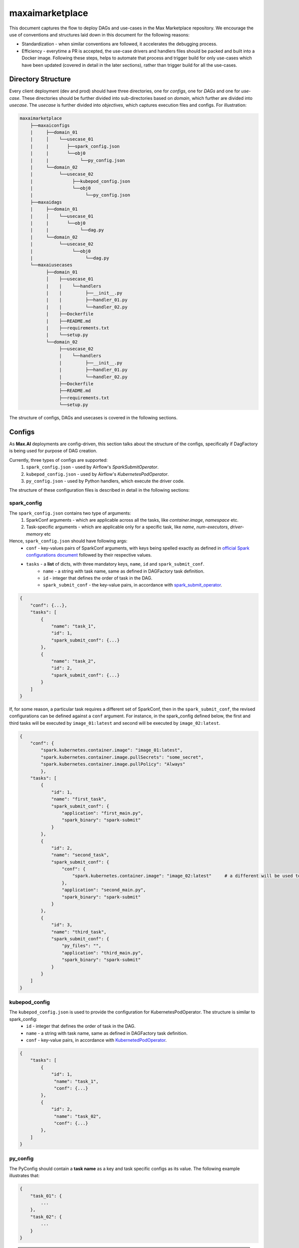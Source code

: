 maxaimarketplace
================
This document captures the flow to deploy DAGs and use-cases in the Max Marketplace repository. We encourage the use of conventions and structures laid down in this document for the following reasons:

- Standardization - when similar conventions are followed, it accelerates the debugging process.
- Efficiency - everytime a PR is accepted, the use-case drivers and handlers files should be packed and built into a Docker image. Following these steps, helps to automate that process and trigger build for only use-cases which have been updated (covered in detail in the later sections), rather than trigger build for all the use-cases.

Directory Structure
*******************
Every client deployment (dev and prod) should have three directories, one for *configs*, one for *DAGs* and one for *use-case*. These directories should be further divided into sub-directories based on *domain*, which further are divided into *usecase*. The *usecase* is further divided into *objectives*, which captures execution files and configs. For illustration:

.. code-block:: text

   maxaimarketplace
       ├──maxaiconfigs
       |     ├──domain_01
       |     │    └──usecase_01
       |     |       ├──spark_config.json
       |     |       └──obj0
       |     |            └──py_config.json
       |     └──domain_02
       |          └──usecase_02
       |               ├──kubepod_config.json
       |               └──obj0
       |                    └──py_config.json
       ├──maxaidags
       |     ├──domain_01
       |     │    └──usecase_01
       |     |       └──obj0
       |     |            └──dag.py
       |     └──domain_02
       |          └──usecase_02
       |               └──obj0
       |                    └──dag.py
       └──maxaiusecases
             ├──domain_01
             │    ├──usecase_01
             |    |    └──handlers
             |    |         ├──__init__.py
             |    |         ├──handler_01.py
             |    |         └──handler_02.py
             |    ├──Dockerfile
             |    ├──README.md
             |    ├──requirements.txt
             |    └──setup.py
             └──domain_02
                  ├──usecase_02
                  |    └──handlers
                  |         ├──__init__.py
                  |         ├──handler_01.py
                  |         └──handler_02.py
                  ├──Dockerfile
                  ├──README.md
                  ├──requirements.txt
                  └──setup.py


The structure of configs, DAGs and usecases is covered in the following sections.

Configs
*******
As **Max.AI** deployments are config-driven, this section talks about the structure of the configs, specifically if DagFactory is being used for purpose of DAG creation.

Currently, three types of configs are supported:
    1. ``spark_config.json`` - used by Airflow's *SparkSubmitOperator*.
    2. ``kubepod_config.json`` - used by Airflow's *KubernetesPodOperator*.
    3. ``py_config.json`` - used by Python handlers, which execute the driver code.
    
The structure of these configuration files is described in detail in the following sections:

spark_config
^^^^^^^^^^^^
The ``spark_config.json`` contains two type of arguments:
    1. SparkConf arguments - which are applicable across all the tasks, like `container.image`, `namespace` etc.
    2. Task-specific arguments - which are applicable only for a specific task, like `name`, `num-executors`, `driver-memory` etc
    
Hence, ``spark_config.json`` should have following args:
    - ``conf`` - key-values pairs of SparkConf arguments, with keys being spelled exactly as defined in `official Spark configurations document <https://spark.apache.org/docs/latest/configuration.html>`_ followed by their respective values.
    - ``tasks`` - a **list** of dicts, with three mandatory keys, ``name``, ``id`` and ``spark_submit_conf``.
        - ``name`` - a string with task name, same as defined in DAGFactory task definition.
        - ``id`` - integer that defines the order of task in the DAG.
        - ``spark_submit_conf`` - the key-value pairs, in accordance with `spark_submit_operator <https://airflow.apache.org/docs/apache-airflow-providers-apache-spark/stable/_api/airflow/providers/apache/spark/operators/spark_submit/index.html>`_.
        
.. code-block:: json

    {
        "conf": {...},
        "tasks": [
            {
                "name": "task_1",
                "id": 1,
                "spark_submit_conf": {...}
            },
            {
                "name": "task_2",
                "id": 2,
                "spark_submit_conf": {...}
            }
        ]
    }
    
If, for some reason, a particular task requires a different set of SparkConf, then in the ``spark_submit_conf``, the revised configurations can be defined against a ``conf`` argument. For instance, in the spark_config defined below, the first and third tasks will be executed by ``image_01:latest`` and second will be executed by ``image_02:latest``.

.. code-block:: json
    
    {
        "conf": {
            "spark.kubernetes.container.image": "image_01:latest",
            "spark.kubernetes.container.image.pullSecrets": "some_secret",
            "spark.kubernetes.container.image.pullPolicy": "Always"
            },
        "tasks": [
            {
                "id": 1,
                "name": "first_task",
                "spark_submit_conf": {
                    "application": "first_main.py",
                    "spark_binary": "spark-submit"
                }
            },
            {
                "id": 2,
                "name": "second_task",
                "spark_submit_conf": {
                    "conf": {
                        "spark.kubernetes.container.image": "image_02:latest"     # a different will be used to execute this task
                    },
                    "application": "second_main.py",
                    "spark_binary": "spark-submit"
                }
            },
            {
                "id": 3,
                "name": "third_task",
                "spark_submit_conf": {
                    "py_files": "",
                    "application": "third_main.py",
                    "spark_binary": "spark-submit"
                }
            }
        ]
    }
    

    

kubepod_config
^^^^^^^^^^^^^^
The ``kubepod_config.json`` is used to provide the configuration for KubernetesPodOperator. The structure is similar to spark_config:
    - ``id`` - integer that defines the order of task in the DAG.
    - ``name`` - a string with task name, same as defined in DAGFactory task definition.
    - ``conf`` - key-value pairs, in accordance with `KubernetedPodOperator <https://airflow.apache.org/docs/apache-airflow-providers-cncf-kubernetes/stable/_api/airflow/providers/cncf/kubernetes/operators/kubernetes_pod/index.html#airflow.providers.cncf.kubernetes.operators.kubernetes_pod.KubernetesPodOperator>`_.


.. code-block:: json

    {
        "tasks": [
            {
                "id": 1,
                 "name": "task_1",
                 "conf": {...}
            },
            {
                "id": 2,
                 "name": "task_02",
                 "conf": {...}
            },
        ]
    }
    
    
py_config
^^^^^^^^^
The PyConfig should contain a **task name** as a key and task specific configs as its value. The following example illustrates that:

.. code-block:: json

    {
        "task_01": {
            ...
        },
        "task_02": {
            ...
        }
    }


.. note::
    The "name" of task in all the configs should be same as the task_id in the DAGFactory's DAG definition.
    
How to access py_config.json in Python Driver file?
+++++++++++++++++++++++++++++++++++++++++++++++++++
The ConfigStore can be accessed in the Python scripts using the ``maxairesources.config_store.config`` module. One can decorate their ``execute`` function by ``config.pyconfig``. The code snippet looks somewhat like this:-

.. code-block:: python

    import sys
    from maxairesources.config_store import config
    from maxairesources.logging.logger import get_logger


    logger = get_logger(__name__)


    class ComponentHandler(object):
        def __init__(self):
            pass

        def execute_component(self, request_data):
            input_data = request_data["input"]
            output_data = request_data["output"]
            arguments = request_data["function"]["args"]

            logger.info("Execute component....")


    @config.main()
    def execute(**kwargs):
        access_credentials = kwargs["access_credentials"]
        py_config = kwargs["config"]        # imports the whole py_config
        task_config = py_config["task_id"]  # define which task this pyconfig belongs to

        ComponentHandler().execute_component(request_data=task_config)


    try:
        logger.info("Task Started")
        exit_code = 0
        execute(argument=input_argument)
        logger.info("Task Ended")
    except Exception as e:
        exit_code = 1
        raise Exception(e)
    finally:
        spark.stop()
        sys.exit(exit_code)
    
    
DAGFactory
**********
The DAGFactory is an abstraction layer built on top of Airflow, specifically for Max.AI. The motivation behind development of DAGFactory is to provide a platform to build DAG quickly by abstracting out all the unnecessary details like connections, reading configs etc. It also strives to standardize the DAGs.

.. code-block:: python

    from maxairesources import dagfactory as DG


    # initalize DAGFactory instance
    dgf = DG.DAGFactory(
        dag_id="obj0_customer360",
        domain_name="qsr",
        usecase="customer360",
        obj="obj0",
        schedule_interval=None,
        default_args={
            "depends_on_past": True,
            "retries": 0,
            "start_date": datetime(2022, 7, 14)
        }
    )

    dgf.add(
        task_id="start_task",
        operator="DummyOperator",
        parent=["root"]
    )

    dgf.add(
        task_id="process_data_with_spark",
        operator="SparkSubmitOperator",
        parent=["start_task"]
    )

    dgf.add(
        task_id="end_task",
        operator="DummyOperator", 
        parent=["process_data_with_spark"]
    )

    dag = dgf.create_dag()
    
    
.. warning::
    it is essesntial to assign returned object to a variable. This is because, if assignment is not done, the DAG won't be appear in ``global()`` scope. For further details, please check this `link <https://airflow.apache.org/docs/apache-airflow/1.10.3/concepts.html?highlight=variable#scope>`_.
    

The task dependencies in the DAGFactory are captured by ``parent`` argument in the ``add`` method. The ``parent`` accepts a list of tasks on which the current task is dependent on. If a task has no dependency, i.e. it is the first task, one should mention ``parent=["root"]``, signifying it is the root or first task and has no dependencies.


The DAGFactory currently supports following operators:
    1. `BashOperator <https://airflow.apache.org/docs/apache-airflow/1.10.13/_api/airflow/operators/bash_operator/index.html)>`_
    2. `BranchPythonOperator <https://airflow.apache.org/docs/apache-airflow/stable/_api/airflow/operators/python/index.html#airflow.operators.python.BranchPythonOperator>`_
    3. `DummyOperator <https://airflow.apache.org/docs/apache-airflow/1.10.12/_api/airflow/operators/dummy_operator/index.html>`_
    4. `KubernetedPodOperator <https://airflow.apache.org/docs/apache-airflow-providers-cncf-kubernetes/stable/_api/airflow/providers/cncf/kubernetes/operators/kubernetes_pod/index.html#airflow.providers.cncf.kubernetes.operators.kubernetes_pod.KubernetesPodOperator>`_
    5. `PostgresOperator <https://airflow.apache.org/docs/apache-airflow-providers-postgres/stable/_api/airflow/providers/postgres/operators/postgres/index.html>`_
    6. `PythonOperator <https://airflow.apache.org/docs/apache-airflow/stable/_api/airflow/operators/python/index.html#airflow.operators.python.PythonOperator>`_
    7. `ShortCircuitOperator <https://airflow.apache.org/docs/apache-airflow/stable/_api/airflow/operators/python/index.html#airflow.operators.python.ShortCircuitOperator>`_
    8. `SparkSubmitOperator <https://airflow.apache.org/docs/apache-airflow-providers-apache-spark/stable/_api/airflow/providers/apache/spark/operators/spark_submit/index.html>`_
    
    
Pull Request Policy
*******************
Whenever the files the for a particular use-case are updated, the name of **use-case folder** should be added in front of the pull request message. For instance, if one has updated requirement.txt in qsr's *usecase/folder* commit message can be: ``qsr-updated requirement.txt``. 

.. note::
    As a standard just pass ``usecase/folder-<your commit message here>``.
